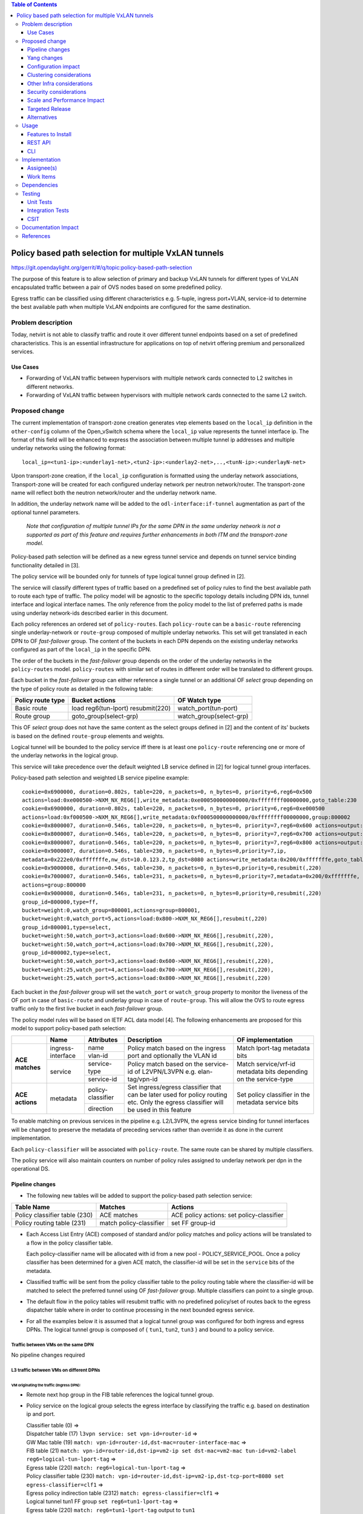 .. contents:: Table of Contents
      :depth: 3

=======================================================
Policy based path selection for multiple VxLAN tunnels
=======================================================

https://git.opendaylight.org/gerrit/#/q/topic:policy-based-path-selection

The purpose of this feature is to allow selection of primary and backup VxLAN tunnels for different types of VxLAN
encapsulated traffic between a pair of OVS nodes based on some predefined policy.

Egress traffic can be classified using different characteristics e.g. 5-tuple, ingress port+VLAN, service-id
to determine the best available path when multiple VxLAN endpoints are configured for the same destination.


Problem description
===================

Today, netvirt is not able to classify traffic and route it over different tunnel endpoints based on a set of
predefined characteristics. This is an essential infrastructure for applications on top of netvirt
offering premium and personalized services.

Use Cases
---------

* Forwarding of VxLAN traffic between hypervisors with multiple network cards connected to L2 switches in
  different networks.
* Forwarding of VxLAN traffic between hypervisors with multiple network cards connected to the same L2 switch.

Proposed change
===============

The current implementation of transport-zone creation generates vtep elements based on the ``local_ip``
definition in the ``other-config`` column of the Open_vSwitch schema where the ``local_ip`` value represents
the tunnel interface ip.
The format of this field will be enhanced to express the association between multiple tunnel ip
addresses and multiple underlay networks using the following format:
::

  local_ip=<tun1-ip>:<underlay1-net>,<tun2-ip>:<underlay2-net>,..,<tunN-ip>:<underlayN-net>

Upon transport-zone creation, if the ``local_ip`` configuration is formatted using the underlay network associations,
Transport-zone will be created for each configured underlay network per neutron network/router.
The transport-zone name will reflect both the neutron network/router and the underlay network name.

In addition, the underlay network name will be added to the ``odl-interface:if-tunnel`` augmentation as part of the
optional tunnel parameters.

  *Note that configuration of multiple tunnel IPs for the same DPN in the same underlay network is not a supported
  as part of this feature and requires further enhancements in both ITM and the transport-zone model.*

Policy-based path selection will be defined as a new egress tunnel service and depends on tunnel service binding
functionality detailed in [3].

The policy service will be bounded only for tunnels of type logical tunnel group defined in [2].

The service will classify different types of traffic based on a predefined set of policy rules to find the best
available path to route each type of traffic. The policy model will be agnostic to the specific topology details
including DPN ids, tunnel interface and logical interface names. The only reference from the policy model
to the list of preferred paths is made using underlay network-ids described earlier in this document.

Each policy references an ordered set of ``policy-routes``. Each ``policy-route`` can be a ``basic-route``
referencing single underlay-network or ``route-group`` composed of multiple underlay networks.
This set will get translated in each DPN to OF *fast-failover* group. The content of the buckets in each DPN depends
on the existing underlay networks configured as part of the ``local_ip`` in the specific DPN.

The order of the buckets in the *fast-failover* group depends on the order of the underlay networks in the ``policy-routes`` model.
``policy-routes`` with similar set of routes in different order will be translated to different groups.

Each bucket in the *fast-failover* group can either reference a single tunnel or an additional OF *select* group
depending on the type of policy route as detailed in the following table:

+----------------------+-------------------------+-------------------------+
|  Policy route type   |  Bucket actions         |  OF Watch type          |
+======================+=========================+=========================+
| Basic route          |  load reg6(tun-lport)   | watch_port(tun-port)    |
|                      |  resubmit(220)          |                         |
+----------------------+-------------------------+-------------------------+
| Route group          |  goto_group(select-grp) | watch_group(select-grp) |
|                      |                         |                         |
+----------------------+-------------------------+-------------------------+

This OF *select* group does not have the same content as the select groups defined in [2] and the content of its'
buckets is based on the defined ``route-group`` elements and weights.

Logical tunnel will be bounded to the policy service iff there is at least one ``policy-route`` referencing
one or more of the underlay networks in the logical group.

This service will take precedence over the default weighted LB service defined in [2] for logical tunnel group interfaces.

Policy-based path selection and weighted LB service pipeline example:

::

  cookie=0x6900000, duration=0.802s, table=220, n_packets=0, n_bytes=0, priority=6,reg6=0x500
  actions=load:0xe000500->NXM_NX_REG6[],write_metadata:0xe000500000000000/0xffffffff00000000,goto_table:230
  cookie=0x6900000, duration=0.802s, table=220, n_packets=0, n_bytes=0, priority=6,reg6=0xe000500
  actions=load:0xf000500->NXM_NX_REG6[],write_metadata:0xf000500000000000/0xffffffff00000000,group:800002
  cookie=0x8000007, duration=0.546s, table=220, n_packets=0, n_bytes=0, priority=7,reg6=0x600 actions=output:3
  cookie=0x8000007, duration=0.546s, table=220, n_packets=0, n_bytes=0, priority=7,reg6=0x700 actions=output:4
  cookie=0x8000007, duration=0.546s, table=220, n_packets=0, n_bytes=0, priority=7,reg6=0x800 actions=output:5
  cookie=0x9000007, duration=0.546s, table=230, n_packets=0, n_bytes=0,priority=7,ip,
  metadata=0x222e0/0xfffffffe,nw_dst=10.0.123.2,tp_dst=8080 actions=write_metadata:0x200/0xfffffffe,goto_table:231
  cookie=0x9000008, duration=0.546s, table=230, n_packets=0, n_bytes=0,priority=0,resubmit(,220)
  cookie=0x7000007, duration=0.546s, table=231, n_packets=0, n_bytes=0,priority=7,metadata=0x200/0xfffffffe,
  actions=group:800000
  cookie=0x9000008, duration=0.546s, table=231, n_packets=0, n_bytes=0,priority=0,resubmit(,220)
  group_id=800000,type=ff,
  bucket=weight:0,watch_group=800001,actions=group=800001,
  bucket=weight:0,watch_port=5,actions=load:0x800->NXM_NX_REG6[],resubmit(,220)
  group_id=800001,type=select,
  bucket=weight:50,watch_port=3,actions=load:0x600->NXM_NX_REG6[],resubmit(,220),
  bucket=weight:50,watch_port=4,actions=load:0x700->NXM_NX_REG6[],resubmit(,220),
  group_id=800002,type=select,
  bucket=weight:50,watch_port=3,actions=load:0x600->NXM_NX_REG6[],resubmit(,220),
  bucket=weight:25,watch_port=4,actions=load:0x700->NXM_NX_REG6[],resubmit(,220),
  bucket=weight:25,watch_port=5,actions=load:0x800->NXM_NX_REG6[],resubmit(,220)

Each bucket in the *fast-failover* group will set the ``watch_port`` or ``watch_group`` property to monitor the
liveness of the OF port in case of ``basic-route`` and underlay group in case of ``route-group``.
This will allow the OVS to route egress traffic only to the first live bucket in each *fast-failover* group.

The policy model rules will be based on IETF ACL data model [4]. The following enhancements are proposed for
this model to support policy-based path selection:

+-----------------+-------------------+--------------------+-------------------------------+-------------------------+
|                 |     Name          | Attributes         | Description                   | OF implementation       |
+=================+===================+====================+===============================+=========================+
| **ACE matches** | ingress-interface | name               | Policy match based on the     | Match lport-tag         |
|                 |                   +--------------------+ ingress port and optionally   + metadata bits           |
|                 |                   | vlan-id            | the VLAN id                   |                         |
|                 +-------------------+--------------------+-------------------------------+-------------------------+
|                 | service           | service-type       | Policy match based on the     | Match service/vrf-id    |
|                 |                   +--------------------+ service-id of L2VPN/L3VPN     | metadata bits depending |
|                 |                   | service-id         | e.g. elan-tag/vpn-id          | on the service-type     |
+-----------------+-------------------+--------------------+-------------------------------+-------------------------+
| **ACE actions** | metadata          | policy-classifier  | Set ingress/egress classifier | Set policy classifier   |
|                 |                   +--------------------+ that can be later used for    + in the metadata service |
|                 |                   | direction          | policy routing etc.           | bits                    |
|                 |                   |                    | Only the egress classifier    |                         |
|                 |                   |                    | will be used in this feature  |                         |
+-----------------+-------------------+--------------------+-------------------------------+-------------------------+

To enable matching on previous services in the pipeline e.g. L2/L3VPN, the egress service binding for tunnel interfaces
will be changed to preserve the metadata of preceding services rather than override it as done in the current
implementation.

Each ``policy-classifier`` will be associated with ``policy-route``. The same route can be shared by multiple classifiers.

The policy service will also maintain counters on number of policy rules assigned to underlay network per dpn
in the operational DS.

Pipeline changes
----------------

* The following new tables will be added to support the policy-based path selection service:

+--------------------------------+--------------------+-----------------------+
|  Table Name                    |  Matches           |  Actions              |
+================================+====================+=======================+
| Policy classifier table (230)  |  ACE matches       | ACE policy actions:   |
|                                |                    | set policy-classifier |
+--------------------------------+--------------------+-----------------------+
| Policy routing table (231)     |  match             | set FF group-id       |
|                                |  policy-classifier |                       |
+--------------------------------+--------------------+-----------------------+

* Each Access List Entry (ACE) composed of standard and/or policy matches and policy actions will be translated
  to a flow in the policy classifier table.

  Each policy-classifier name will be allocated with id from a new pool - POLICY_SERVICE_POOL.
  Once a policy classifier has been determined for a given ACE match, the classifier-id will be set in the ``service``
  bits of the metadata.

* Classified traffic will be sent from the policy classifier table to the policy routing table where the classifier-id
  will be matched to select the preferred tunnel using OF *fast-failover* group. Multiple classifiers can point to a
  single group.

* The default flow in the policy tables will resubmit traffic with no predefined policy/set of routes back to the
  egress dispatcher table where in order to continue processing in the next bounded egress service.

* For all the examples below it is assumed that a logical tunnel group was configured for both ingress and egress DPNs.
  The logical tunnel group is composed of { ``tun1``, ``tun2``, ``tun3`` } and bound to a policy service.


Traffic between VMs on the same DPN
^^^^^^^^^^^^^^^^^^^^^^^^^^^^^^^^^^^^
No pipeline changes required

L3 traffic between VMs on different DPNs
^^^^^^^^^^^^^^^^^^^^^^^^^^^^^^^^^^^^^^^^^

VM originating the traffic (**Ingress DPN**):
"""""""""""""""""""""""""""""""""""""""""""""
- Remote next hop group in the FIB table references the logical tunnel group.
- Policy service on the logical group selects the egress interface by classifying the traffic e.g. based on
  destination ip and port.

  | Classifier table (0) =>
  | Dispatcher table (17) ``l3vpn service: set vpn-id=router-id`` =>
  | GW Mac table (19) ``match: vpn-id=router-id,dst-mac=router-interface-mac`` =>
  | FIB table (21) ``match: vpn-id=router-id,dst-ip=vm2-ip set dst-mac=vm2-mac tun-id=vm2-label reg6=logical-tun-lport-tag`` =>
  | Egress table (220) ``match: reg6=logical-tun-lport-tag`` =>
  | Policy classifier table (230) ``match: vpn-id=router-id,dst-ip=vm2-ip,dst-tcp-port=8080 set egress-classifier=clf1`` =>
  | Egress policy indirection table (2312) ``match: egress-classifier=clf1`` =>
  | Logical tunnel tun1 FF group ``set reg6=tun1-lport-tag`` =>
  | Egress table (220) ``match: reg6=tun1-lport-tag`` output to ``tun1``


VM receiving the traffic (**Ingress DPN**):
"""""""""""""""""""""""""""""""""""""""""""
- No pipeline changes required

  | Classifier table (0) =>
  | Internal tunnel Table (36) ``match:tun-id=vm2-label`` =>
  | Local Next-Hop group: ``set dst-mac=vm2-mac,reg6=vm2-lport-tag`` =>
  | Egress table (220) ``match: reg6=vm2-lport-tag`` output to VM 2


SNAT traffic from non-NAPT switch
^^^^^^^^^^^^^^^^^^^^^^^^^^^^^^^^^^

VM originating the traffic is non-NAPT switch:
"""""""""""""""""""""""""""""""""""""""""""""""
- NAPT group references the logical tunnel group.
- Policy service on the logical group selects the egress interface by classifying the traffic based on
  the L3VPN service id.

  | Classifier table (0) =>
  | Dispatcher table (17) ``l3vpn service: set vpn-id=router-id`` =>
  | GW Mac table (19) ``match: vpn-id=router-id,dst-mac=router-interface-mac`` =>
  | FIB table (21) ``match: vpn-id=router-id`` =>
  | Pre SNAT table (26) ``match: vpn-id=router-id`` =>
  | NAPT Group ``set tun-id=router-id reg6=logical-tun-lport-tag`` =>
  | Egress table (220) ``match: reg6=logical-tun-lport-tag`` =>
  | Policy classifier table (230) ``match: vpn-id=router-id set egress-classifier=clf2`` =>
  | Policy routing table (231) ``match: egress-classifier=clf2`` =>
  | Logical tunnel tun2 FF group ``set reg6=tun2-lport-tag`` =>
  | Egress table (220) ``match: reg6=tun2-lport-tag`` output to ``tun2``

Traffic from NAPT switch punted to controller:
"""""""""""""""""""""""""""""""""""""""""""""""
- No explicit pipeline changes required

  | Classifier table (0) =>
  | Internal tunnel Table (36) ``match:tun-id=router-id`` =>
  | Outbound NAPT table (46) ``set vpn-id=router-id, punt-to-controller``

L2 unicast traffic between VMs in different DPNs
^^^^^^^^^^^^^^^^^^^^^^^^^^^^^^^^^^^^^^^^^^^^^^^^^

VM originating the traffic (**Ingress DPN**):
"""""""""""""""""""""""""""""""""""""""""""""
- ELAN DMAC table references the logical tunnel group
- Policy service on the logical group selects the egress interface by classifying the traffic based on
  the ingress port.

  | Classifier table (0) =>
  | Dispatcher table (17) ``l3vpn service: set vpn-id=router-id`` =>
  | GW Mac table (19) =>
  | Dispatcher table (17) ``l2vpn service: set elan-tag=vxlan-net-tag`` =>
  | ELAN base table (48) =>
  | ELAN SMAC table (50) ``match: elan-tag=vxlan-net-tag,src-mac=vm1-mac`` =>
  | ELAN DMAC table (51) ``match: elan-tag=vxlan-net-tag,dst-mac=vm2-mac set tun-id=vm2-lport-tag reg6=logical-tun-lport-tag`` =>
  | Egress table (220) ``match: reg6=logical-tun-lport-tag`` =>
  | Policy classifier table (230) ``match: lport-tag=vm1-lport-tag set egress-classifier=clf3`` =>
  | Policy routing table (231) ``match: egress-classifier=clf3`` =>
  | Logical tunnel tun1 FF group ``set reg6=tun1-lport-tag`` =>
  | Egress table (220) ``match: reg6=tun1-lport-tag`` output to ``tun1``

VM receiving the traffic (**Ingress DPN**):
"""""""""""""""""""""""""""""""""""""""""""
- No explicit pipeline changes required

  | Classifier table (0) =>
  | Internal tunnel Table (36) ``match:tun-id=vm2-lport-tag set reg6=vm2-lport-tag`` =>
  | Egress table (220) ``match: reg6=vm2-lport-tag`` output to VM 2

L2 unicast traffic between VMs in different DPNs
^^^^^^^^^^^^^^^^^^^^^^^^^^^^^^^^^^^^^^^^^^^^^^^^^

VM originating the traffic (**Ingress DPN**):
"""""""""""""""""""""""""""""""""""""""""""""
- ELAN DMAC table references the logical tunnel group
- Policy service on the logical group selects the egress interface by classifying the traffic based on
  the ingress port.

  | Classifier table (0) =>
  | Dispatcher table (17) ``l3vpn service: set vpn-id=router-id`` =>
  | GW Mac table (19) =>
  | Dispatcher table (17) ``l2vpn service: set elan-tag=vxlan-net-tag`` =>
  | ELAN base table (48) =>
  | ELAN SMAC table (50) ``match: elan-tag=vxlan-net-tag,src-mac=vm1-mac`` =>
  | ELAN DMAC table (51) ``match: elan-tag=vxlan-net-tag,dst-mac=vm2-mac set tun-id=vm2-lport-tag reg6=logical-tun-lport-tag`` =>
  | Egress table (220) ``match: reg6=logical-tun-lport-tag`` =>
  | Policy classifier table (230) ``match: lport-tag=vm1-lport-tag set egress-classifier=clf3`` =>
  | Policy routing table (231) ``match: egress-classifier=clf3`` =>
  | Logical tunnel tun1 FF group ``set reg6=tun1-lport-tag`` =>
  | Egress table (220) ``match: reg6=tun1-lport-tag`` output to ``tun1``

VM receiving the traffic (**Ingress DPN**):
"""""""""""""""""""""""""""""""""""""""""""
- No explicit pipeline changes required

  | Classifier table (0) =>
  | Internal tunnel Table (36) ``match:tun-id=vm2-lport-tag set reg6=vm2-lport-tag`` =>
  | Egress table (220) ``match: reg6=vm2-lport-tag`` output to VM 2


L2 multicast traffic between VMs in different DPNs with undefined policy
^^^^^^^^^^^^^^^^^^^^^^^^^^^^^^^^^^^^^^^^^^^^^^^^^^^^^^^^^^^^^^^^^^^^^^^^^

VM originating the traffic (**Ingress DPN**):
"""""""""""""""""""""""""""""""""""""""""""""
- ELAN broadcast group references the logical tunnel group.
- Policy service on the logical group has no classification for this type of traffic. Fallback to the default
  logical tunnel service - weighted LB [2].

  | Classifier table (0) =>
  | Dispatcher table (17) ``l3vpn service: set vpn-id=router-id`` =>
  | GW Mac table (19) =>
  | Dispatcher table (17) ``l2vpn service: set elan-tag=vxlan-net-tag`` =>
  | ELAN base table (48) =>
  | ELAN SMAC table (50) ``match: elan-tag=vxlan-net-tag,src-mac=vm1-mac`` =>
  | ELAN DMAC table (51) =>
  | ELAN DMAC table (52) ``match: elan-tag=vxlan-net-tag`` =>
  | ELAN BC group ``goto_group=elan-local-group, set tun-id=vxlan-net-tag reg6=logical-tun-lport-tag`` =>
  | Egress table (220) ``match: reg6=logical-tun-lport-tag set reg6=default-egress-service&logical-tun-lport-tag`` =>
  | Policy classifier table (230) =>
  | Egress table (220) ``match: reg6=default-egress-service&logical-tun-lport-tag`` =>
  | Logical tunnel LB select group ``set reg6=tun2-lport-tag`` =>
  | Egress table (220) ``match: reg6=tun2-lport-tag`` output to ``tun2``

VM receiving the traffic (**Ingress DPN**):
"""""""""""""""""""""""""""""""""""""""""""
- No explicit pipeline changes required

  | Classifier table (0) =>
  | Internal tunnel Table (36) ``match:tun-id=vxlan-net-tag`` =>
  | ELAN local BC group ``set tun-id=vm2-lport-tag`` =>
  | ELAN filter equal table (55) ``match: tun-id=vm2-lport-tag set reg6=vm2-lport-tag`` =>
  | Egress table (220) ``match: reg6=vm2-lport-tag`` output to VM 2


Yang changes
------------
The following yang modules will be added to support policy-based routing:

Policy Service Yang
^^^^^^^^^^^^^^^^^^^^
``policy-service.yang`` define policy profiles and add augmentations on top of
``ietf-access-control-list:access-lists`` to apply policy classifications on access control entries.
::

  module policy-service {
      yang-version 1;
      namespace "urn:opendaylight:netvirt:policy";
      prefix "policy";

      import ietf-interfaces {
        prefix if;
      }

      import ietf-access-control-list {
          prefix ietf-acl;
      }

      import aclservice {
          prefix acl;
      }

      import yang-ext {
          prefix ext;
      }

      import opendaylight-l2-types {
            prefix ethertype;
            revision-date "2013-08-27";
      }

      description
          "Policy Service module";

      revision "2017-02-07" {
          description
              "Initial revision";
      }

      identity policy-acl {
          base ietf-acl:acl-base;
     }

     augment "/ietf-acl:access-lists/ietf-acl:acl/"
        + "ietf-acl:access-list-entries/ietf-acl:ace/ietf-acl:matches" {
         ext:augment-identifier "ingress-interface";
         leaf name {
              type if:interface-ref;
         }

         leaf vlan-id {
             type ethertype:vlan-id;
         }
     }

     augment "/ietf-acl:access-lists/ietf-acl:acl/"
        + "ietf-acl:access-list-entries/ietf-acl:ace/ietf-acl:matches" {
         ext:augment-identifier "service";
         leaf service-type {
             type identityref {
                  base service-type-base;
             }
         }

         leaf service-id {
             type string;
         }
     }

     augment "/ietf-acl:access-lists/ietf-acl:acl/"
        + "ietf-acl:access-list-entries/ietf-acl:ace/ietf-acl:actions" {
         ext:augment-identifier "set-policy-classifier";
         leaf policy-classifier {
              type leafref {
                   path "/policy-profiles/policy-profile/policy-classifier";
              }
         }

         leaf direction {
              type identityref {
                   base acl:direction-base;
              }
         }
     }

     container underlay-networks {
         list underlay-network {
              key "network-name";
              leaf network-name {
                   type string;
              }

              leaf network-access-type {
                   type identityref {
                       base access-network-base;
                   }
              }

              leaf bandwidth {
                   type uint64;
                   description "Maximum bandwidth. Units in byte per second";
              }
         }
     }

     container underlay-network-groups {
          list underlay-network-group {
              key "group-name";
              leaf group-name {
                   type string;
              }

              list underlay-network {
                  key "network-name";
                  leaf network-name {
                       type leafref {
                            path "/underlay-networks/underlay-network/network-name";
                       }
                  }

                  leaf weight {
                       type uint16;
                       default 1;
                  }
             }

             leaf bandwidth {
                  type uint64;
                  description "Maximum bandwidth of the group. Units in byte per second";
             }
         }
     }

     container policy-profiles {
         list policy-profile {
             key "policy-classifier";
             leaf policy-classifier {
                  type string;
             }

             list policy-route {
                  key "route-name";
                  leaf route-name {
                       type string;
                  }

                  choice route {
                       case basic-route {
                            leaf network-name {
                                  type leafref {
                                       path "/underlay-networks/underlay-network/network-name";
                                  }
                            }
                       }

                       case route-group {
                            leaf group-name {
                                 type leafref {
                                      path "/underlay-network-groups/underlay-network-group/group-name";
                                 }
                            }
                       }
                  }
             }
         }
     }

     container policy-route-counters {
         config false;

         list underlay-network-counters {
             key "network-name";
             leaf network-name {
                 type leafref {
                      path "/underlay-networks/underlay-network/network-name";
                 }
             }

             list dpn-counters {
                 key "dp-id";
                 leaf dp-id {
                     type uint64;
                 }

                 leaf counter {
                     type uint32;
                 }
            }

            list path-counters {
                 key "source-dp-id destination-dp-id";
                 leaf source-dp-id {
                     type uint64;
                 }

                 leaf destination-dp-id {
                     type uint64;
                 }

                 leaf counter {
                     type uint32;
                 }
            }
         }
     }

     identity service-type-base {
         description "Base identity for service type";
     }

     identity l3vpn-service-type {
         base service-type-base;
     }

     identity l2vpn-service-type {
         base service-type-base;
     }

     identity access-network-base {
         description "Base identity for access network type";
     }

     identity mpls-access-network {
         base access-network-base;
     }

     identity docsis-access-network {
         base access-network-base;
     }

     identity pon-access-network {
         base access-network-base;
     }

     identity dsl-access-network {
         base access-network-base;
     }

     identity umts-access-network {
         base access-network-base;
     }

     identity lte-access-network {
         base access-network-base;
     }
  }

Policy service tree view
"""""""""""""""""""""""""
::

 module: policy-service
    +--rw underlay-networks
    |  +--rw underlay-network* [network-name]
    |     +--rw network-name           string
    |     +--rw network-access-type?   identityref
    |     +--rw bandwidth?             uint64
    +--rw underlay-network-groups
    |  +--rw underlay-network-group* [group-name]
    |     +--rw group-name          string
    |     +--rw underlay-network* [network-name]
    |     |  +--rw network-name    -> /underlay-networks/underlay-network/network-name
    |     |  +--rw weight?         uint16
    |     +--rw bandwidth?          uint64
    +--rw policy-profiles
    |  +--rw policy-profile* [policy-classifier]
    |     +--rw policy-classifier    string
    |     +--rw policy-route* [route-name]
    |        +--rw route-name      string
    |        +--rw (route)?
    |           +--:(basic-route)
    |           |  +--rw network-name?   -> /underlay-networks/underlay-network/network-name
    |           +--:(route-group)
    |              +--rw group-name?     -> /underlay-network-groups/underlay-network-group/group-name
    +--ro policy-route-counters
       +--ro underlay-network-counters* [network-name]
          +--ro network-name     -> /underlay-networks/underlay-network/network-name
          +--ro dpn-counters* [dp-id]
          |  +--ro dp-id      uint64
          |  +--ro counter?   uint32
          +--ro path-counters* [source-dp-id destination-dp-id]
             +--ro source-dp-id         uint64
             +--ro destination-dp-id    uint64
             +--ro counter?             uint32
  augment /ietf-acl:access-lists/ietf-acl:acl/ietf-acl:access-list-entries/ietf-acl:ace/ietf-acl:matches:
    +--rw name?      if:interface-ref
    +--rw vlan-id?   ethertype:vlan-id
  augment /ietf-acl:access-lists/ietf-acl:acl/ietf-acl:access-list-entries/ietf-acl:ace/ietf-acl:matches:
    +--rw service-type?   identityref
    +--rw service-id?     string
  augment /ietf-acl:access-lists/ietf-acl:acl/ietf-acl:access-list-entries/ietf-acl:ace/ietf-acl:actions:
    +--rw policy-classifier?   -> /policy-profiles/policy-profile/policy-classifier
    +--rw direction?           identityref



Configuration impact
---------------------
As detailed above, ``local_ip`` parameter format has been extended to support multiple ip:network associations.
Compatibility with the current format will be maintained.

Clustering considerations
-------------------------
None

Other Infra considerations
--------------------------
None

Security considerations
-----------------------
None

Scale and Performance Impact
----------------------------
None

Targeted Release
-----------------
Carbon

Alternatives
------------
None

Usage
=====

Features to Install
-------------------
odl-netvirt-openstack

REST API
--------
**Sample JSON data**

Create policy rule
^^^^^^^^^^^^^^^^^^^
**URL:** restconf/config/ietf-access-control-list:access-lists

The following REST will create rule to classify all http traffic to ports 8080-8181 from specific vpn-id
::

  {
    "access-lists": {
          "acl": [
            {
              "acl-type": "policy-service:policy-acl",
              "acl-name": "http-policy",
              "access-list-entries": {
                "ace": [
                  {
                    "rule-name": "http-ports",
                    "matches": {
                      "protocol": 6,
                      "destination-port-range": {
                        "lower-port": 8080,
                        "upper-port": 8181
                      },
                      "policy-service:service-type": "l3vpn",
                      "policy-service:service-id": "71f7eb47-59bc-4760-8150-e5e408d2ba10"
                    },
                    "actions": {
                      "policy-service:policy-classifier" : "classifier1",
                      "policy-service:direction" : "egress"
                    }
                  }
                ]
              }
            }
          ]
        }
     }
   }

Create underlay networks
^^^^^^^^^^^^^^^^^^^^^^^^^
**URL:** restconf/config/policy-service:underlay-networks

The following REST will create multiple underlay networks with different access types
::

    {
      "underlay-networks": {
        "underlay-network": [
          {
            "network-name": "MPLS",
            "network-access-type": "policy-service:mpls-access-network"
          },
          {
            "network-name": "DLS1",
            "network-access-type": "policy-service:dsl-access-network"
          },
          {
            "network-name": "DSL2",
            "network-access-type": "policy-service:dsl-access-network"
          }
        ]
      }
    }

Create underlay group
^^^^^^^^^^^^^^^^^^^^^^
**URL:** restconf/config/policy-service:underlay-network-groups

The following REST will create group for the DSL underlay networks
::

    {
      "underlay-network-groups": {
        "underlay-network-group": [
          {
            "group-name": "DSL",
            "underlay-network": [
              {
                "network-name": "DSL1",
                "weight": 75
              },
              {
                "network-name": "DSL2",
                "weight": 25
              }
            ]
          }
        ]
      }
    }

Create policy profile
^^^^^^^^^^^^^^^^^^^^^^
**URL:** restconf/config/policy-service:policy-profiles

The following REST will create profile for classifier1 with multiple policy-routes
::

    {
      "policy-profiles": {
        "policy-profile": [
          {
            "policy-classifier": "classifier1",
            "policy-route": [
              {
                "route-name": "primary",
                "network-name": "MPLS"
              },
              {
                "route-name": "backup",
                "group-name": "DSL"
              }
            ]
          }
        ]
      }
    }

CLI
---
None

Implementation
==============

Assignee(s)
-----------

Primary assignee:
  Tali Ben-Meir <tali@hpe.com>

Other contributors:
  TBD


Work Items
----------

Trello card: https://trello.com/c/Uk3yrjUG/25-multiple-vxlan-endpoints-for-compute

* Transport-zone creation for multiple tunnels based on underlay network definitions
* Extract ACL flow programming to common location so it can be used by the policy service
* Create policy OF groups based on underlay network/group definitions
* Create policy classifier table based on ACL rules
* Create policy routing table
* Bind policy service to logical tunnels
* Maintain policy-route-counters per dpn/dpn-path

Dependencies
============
None

Testing
=======

Unit Tests
----------

Integration Tests
-----------------
The test plan defined for CSIT below could be reused for integration tests.

CSIT
----
Adding multiple ports to the CSIT setups is challenging due to rackspace limitations.
As a result, the test plan defined for this feature uses white-box methodology and not verifying actual traffic was
sent over the tunnels.


Policy routing with single tunnel per access network type
^^^^^^^^^^^^^^^^^^^^^^^^^^^^^^^^^^^^^^^^^^^^^^^^^^^^^^^^^^
* Set ``local_ip`` to contain tep ips for networks ``underlay1`` and ``underlay2``
* Each underlay network will be defined with different ``access-network-type``
* Create the following policy profiles

  * Profile1: ``policy-classifier=clf1, policy-routes=underlay1, underlay2``
  * Profile2: ``policy-classifier=clf2, policy-routes=underlay2, underlay1``

* Create the following policy rules

  * Policy rule 1: ``dst_ip=vm2_ip,dst_port=8080 set_policy_classifier=clf1``
  * Policy rule 2: ``src_ip=vm1_ip set_policy_classifier=clf2``
  * Policy rule 3: ``service_type=l2vpn service-id=elan-tag set_policy_classifier=clf1``
  * Policy rule 4: ``service_type=l3vpn service-id=vpn-id set_policy_classifier=clf2``
  * Policy rule 5: ``ingress-port=vm3_port set_policy_classifier=clf1``
  * Policy rule 6: ``ingress-port=vm4_port vlan=vlan-id set_policy_classifier=clf2``

* Verify policy service flows/groups for all policy rules
* Verify flows/groups removal after the profiles were deleted

Policy routing with multiple tunnels per access network type
^^^^^^^^^^^^^^^^^^^^^^^^^^^^^^^^^^^^^^^^^^^^^^^^^^^^^^^^^^^^^
* Set ``local_ip`` to contain tep ips for networks ``underlay1``..``underlay4``
* ``underlay1``, ``underlay2`` and ``underlay3``, ``underlay4`` are from the same ``access-network-type``
* Create the following policy profiles where each route can be either group or basic route

  * Profile1: ``policy-classifier=clf1, policy-routes={underlay1, underlay2}, {underlay3,underlay4}``
  * Profile2: ``policy-classifier=clf2, policy-routes={underlay3,underlay4}, {underlay1, underlay2}``
  * Profile3: ``policy-classifier=clf3, policy-routes=underlay1, {underlay3,underlay4}``
  * Profile4: ``policy-classifier=clf4, policy-routes={underlay1, underlay2}, underlay3``
  * Profile5: ``policy-classifier=clf5, policy-routes={underlay1, underlay2}``
  * Profile6: ``policy-classifier=clf6, policy-routes=underlay4``

* Create the following policy rules

  * Policy rule 1: ``dst_ip=vm2_ip,dst_port=8080 set_policy_classifier=clf1``
  * Policy rule 2: ``src_ip=vm1_ip set_policy_classifier=clf2``
  * Policy rule 3: ``service_type=l2vpn service-id=elan-tag set_policy_classifier=clf3``
  * Policy rule 4: ``service_type=l3vpn service-id=vpn-id set_policy_classifier=clf4``
  * Policy rule 5: ``ingress-port=vm3_port set_policy_classifier=clf5``
  * Policy rule 6: ``ingress-port=vm4_port vlan=vlan-id set_policy_classifier=clf6``

* Verify policy service flows/groups for all policy rules
* Verify flows/groups removal after the profiles were deleted

Documentation Impact
====================
Netvirt documentation needs to be updated with description and examples of policy service configuration

References
==========
[1] `OpenDaylight Documentation Guide <http://docs.opendaylight.org/en/latest/documentation.html>`__

[2] `Load balancing and high availability of multiple VxLAN tunnels <https://git.opendaylight.org/gerrit/#/c/50779>`__

[3] `Service Binding On Tunnels <https://git.opendaylight.org/gerrit/#/c/51270>`__

[4] `Network Access Control List (ACL) YANG Data Model <https://tools.ietf.org/html/draft-ietf-netmod-acl-model-09>`__
